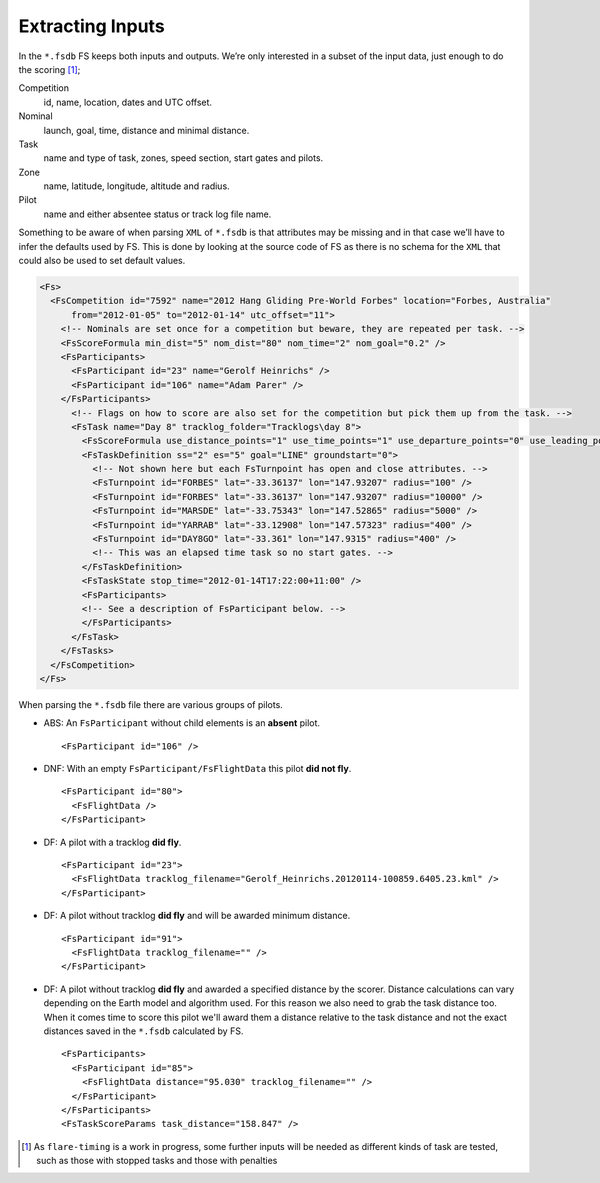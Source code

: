 Extracting Inputs
-----------------

In the ``*.fsdb`` FS keeps both inputs and outputs. We’re only
interested in a subset of the input data, just enough to do the
scoring [#]_;

Competition
    id, name, location, dates and UTC offset.

Nominal
    launch, goal, time, distance and minimal distance.

Task
    name and type of task, zones, speed section, start gates and pilots.

Zone
    name, latitude, longitude, altitude and radius.

Pilot
    name and either absentee status or track log file name.

Something to be aware of when parsing ``XML`` of ``*.fsdb`` is that
attributes may be missing and in that case we’ll have to infer the
defaults used by FS. This is done by looking at the source code of FS as
there is no schema for the ``XML`` that could also be used to set
default values.

.. code-block:: xml

    <Fs>
      <FsCompetition id="7592" name="2012 Hang Gliding Pre-World Forbes" location="Forbes, Australia"
          from="2012-01-05" to="2012-01-14" utc_offset="11">
        <!-- Nominals are set once for a competition but beware, they are repeated per task. -->
        <FsScoreFormula min_dist="5" nom_dist="80" nom_time="2" nom_goal="0.2" />
        <FsParticipants>
          <FsParticipant id="23" name="Gerolf Heinrichs" />
          <FsParticipant id="106" name="Adam Parer" />
        </FsParticipants>
          <!-- Flags on how to score are also set for the competition but pick them up from the task. -->
          <FsTask name="Day 8" tracklog_folder="Tracklogs\day 8">
            <FsScoreFormula use_distance_points="1" use_time_points="1" use_departure_points="0" use_leading_points="1" use_arrival_position_points="1" use_arrival_time_points="0" />
            <FsTaskDefinition ss="2" es="5" goal="LINE" groundstart="0">
              <!-- Not shown here but each FsTurnpoint has open and close attributes. -->
              <FsTurnpoint id="FORBES" lat="-33.36137" lon="147.93207" radius="100" />
              <FsTurnpoint id="FORBES" lat="-33.36137" lon="147.93207" radius="10000" />
              <FsTurnpoint id="MARSDE" lat="-33.75343" lon="147.52865" radius="5000" />
              <FsTurnpoint id="YARRAB" lat="-33.12908" lon="147.57323" radius="400" />
              <FsTurnpoint id="DAY8GO" lat="-33.361" lon="147.9315" radius="400" />
              <!-- This was an elapsed time task so no start gates. -->
            </FsTaskDefinition>
            <FsTaskState stop_time="2012-01-14T17:22:00+11:00" />
            <FsParticipants>
            <!-- See a description of FsParticipant below. -->
            </FsParticipants>
          </FsTask>
        </FsTasks>
      </FsCompetition>
    </Fs>

When parsing the ``*.fsdb`` file there are various groups of pilots.

* ABS: An ``FsParticipant`` without child elements is an **absent** pilot.
  ::

      <FsParticipant id="106" />

* DNF: With an empty ``FsParticipant/FsFlightData`` this pilot **did not fly**.
  ::

      <FsParticipant id="80">
        <FsFlightData />
      </FsParticipant>

* DF: A pilot with a tracklog **did fly**.
  ::

      <FsParticipant id="23">
        <FsFlightData tracklog_filename="Gerolf_Heinrichs.20120114-100859.6405.23.kml" />
      </FsParticipant>

* DF: A pilot without tracklog **did fly** and will be awarded minimum distance.
  ::

      <FsParticipant id="91">
        <FsFlightData tracklog_filename="" />
      </FsParticipant>

* DF: A pilot without tracklog **did fly** and awarded a specified distance by the scorer.
  Distance calculations can vary depending on the Earth model and algorithm used. For
  this reason we also need to grab the task distance too. When it comes time to
  score this pilot we'll award them a distance relative to the task distance
  and not the exact distances saved in the ``*.fsdb`` calculated by FS.
  ::

      <FsParticipants>
        <FsParticipant id="85">
          <FsFlightData distance="95.030" tracklog_filename="" />
        </FsParticipant>
      </FsParticipants>
      <FsTaskScoreParams task_distance="158.847" />


.. [#]
   As ``flare-timing`` is a work in progress, some further inputs will
   be needed as different kinds of task are tested, such as those with
   stopped tasks and those with penalties